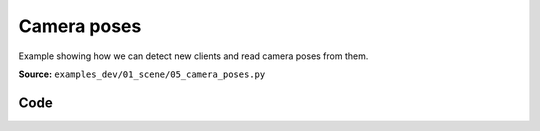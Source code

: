 Camera poses
============

Example showing how we can detect new clients and read camera poses from them.

**Source:** ``examples_dev/01_scene/05_camera_poses.py``

.. figure:: ../_static/examples/01_scene_05_camera_poses.png
   :width: 100%
   :alt: Camera poses

Code
----

.. code-block:: python
   :linenos:

   """Camera poses
   
   Example showing how we can detect new clients and read camera poses from them.
   """
   
   import time
   
   import viser
   
   server = viser.ViserServer()
   server.scene.world_axes.visible = True
   
   
   @server.on_client_connect
   def _(client: viser.ClientHandle) -> None:
       print("new client!")
   
       # This will run whenever we get a new camera!
       @client.camera.on_update
       def _(_: viser.CameraHandle) -> None:
           print(f"New camera on client {client.client_id}!")
   
       # Show the client ID in the GUI.
       gui_info = client.gui.add_text("Client ID", initial_value=str(client.client_id))
       gui_info.disabled = True
   
   
   while True:
       # Get all currently connected clients.
       clients = server.get_clients()
       print("Connected client IDs", clients.keys())
   
       for id, client in clients.items():
           print(f"Camera pose for client {id}")
           print(f"\twxyz: {client.camera.wxyz}")
           print(f"\tposition: {client.camera.position}")
           print(f"\tfov: {client.camera.fov}")
           print(f"\taspect: {client.camera.aspect}")
           print(f"\tlast update: {client.camera.update_timestamp}")
           print(
               f"\tcanvas size: {client.camera.image_width}x{client.camera.image_height}"
           )
   
       time.sleep(2.0)
   
